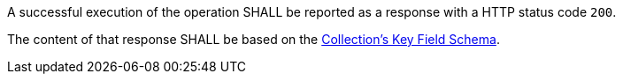 [requirement,type="general",id="/req/core/collections-collectionid-keys-keyfieldid-get-success",label="/req/core/collections-collectionid-keys-keyfieldid-get-success",obligation="requirement"]
[[req_core_collections-collectionid-keys-keyfieldid-get-success]]
====
[.component,class=part]
--
A successful execution of the operation SHALL be reported as a response with a HTTP status code `200`.
--

[.component,class=part]
--
The content of that response SHALL be based on the <<collections_collectionid_keys_keyfieldid_schema,Collection's Key Field Schema>>.
--
====